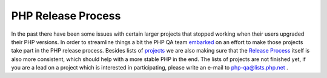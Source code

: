 PHP Release Process
===================

.. articleMetaData::
   :Where: Skien, Norway
   :Date: 20051008 1331 CEST
   :Tags: php, work

In the past there have been some issues with certain larger projects
that stopped working when their users upgraded their PHP versions. In
order to streamline things a bit the PHP QA team `embarked`_ on an effort to
make those projects take part in the PHP release process. Besides lists
of `projects`_ we are also making sure that the `Release Process`_ itself is also more consistent, which should help with a
more stable PHP in the end. The lists of projects are not finished yet,
if you are a lead on a project which is interested in participating,
please write an e-mail to `php-qa@lists.php.net`_ .


.. _`embarked`: http://news.php.net/php.qa/26069
.. _`projects`: http://oss.backendmedia.com/index.php?area=PHPTODO&page=PhP4yz
.. _`Release Process`: http://oss.backendmedia.com/index.php?area=PHPTODO&page=ReleaseChecklist
.. _`php-qa@lists.php.net`: mailto:php-qa@lists.php.net

